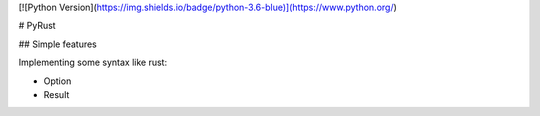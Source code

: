 [![Python Version](https://img.shields.io/badge/python-3.6-blue)](https://www.python.org/)


# PyRust

## Simple features

Implementing some syntax like rust:

- Option
- Result